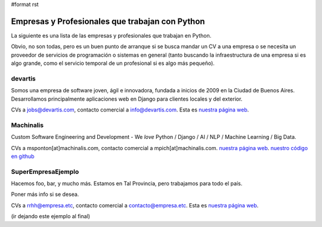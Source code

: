 #format rst

Empresas y Profesionales que trabajan con Python
------------------------------------------------

La siguiente es una lista de las empresas y profesionales que trabajan en Python.

Obvio, no son todas, pero es un buen punto de arranque si se busca mandar un CV a una empresa o se necesita un proveedor de servicios de programación o sistemas en general (tanto buscando la infraestructura de una empresa si es algo grande, como el servicio temporal de un profesional si es algo más pequeño).

devartis
~~~~~~~~

Somos una empresa de software joven, ágil e innovadora, fundada a inicios de 2009 en la Ciudad de Buenos Aires. Desarrollamos principalmente aplicaciones web en Django para clientes locales y del exterior. 

CVs a `jobs@devartis.com`_, contacto comercial a `info@devartis.com`_. Esta es `nuestra página web`_.

Machinalis
~~~~~~~~~~

Custom Software Engineering and Development - We *love* Python / Django / AI / NLP / Machine Learning / Big Data. 

CVs a msponton[at]machinalis.com, contacto comercial a mpich[at]machinalis.com.  `nuestra página web <http://www.machinalis.com/>`__.  `nuestro código en github`_

SuperEmpresaEjemplo
~~~~~~~~~~~~~~~~~~~

Hacemos foo, bar, y mucho más. Estamos en Tal Provincia, pero trabajamos para todo el país.

Poner más info si se desea.

CVs a `rrhh@empresa.etc`_, contacto comercial a `contacto@empresa.etc`_. Esta es `nuestra página web <http://www.empresa.etc/>`__.

(ir dejando este ejemplo al final)

.. ############################################################################

.. _jobs@devartis.com: mailto:jobs@devartis.com

.. _info@devartis.com: mailto:info@devartis.com

.. _nuestra página web: http://www.devartis.com/

.. _nuestro código en github: https://github.com/machinalis/

.. _rrhh@empresa.etc: mailto:rrhh@empresa.etc

.. _contacto@empresa.etc: mailto:contacto@empresa.etc

